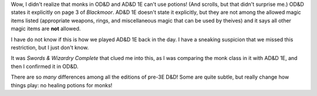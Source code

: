 .. title: Monks can't use potions (and scrolls) in OD&D and AD&D 1E!
.. slug: monks-cant-use-potions-and-scrolls-in-odd-and-add-1e
.. date: 2021-07-13 02:11:12 UTC-04:00
.. tags: rpg,ad&d 1e,od&d,monks,potions,swords & wizardry,swords & wizardry complete
.. category: gaming/rpg
.. link: 
.. description: 
.. type: text

Wow, I didn't realize that monks in OD&D and AD&D 1E can't use
potions!  (And scrolls, but that didn't surprise me.)  OD&D states it
explicitly on page 3 of `Blackmoor`.  AD&D 1E doesn't state it
explicitly, but they are not among the allowed magic items listed
(appropriate weapons, rings, and miscellaneous magic that can be used
by theives) and it says all other magic items are **not** allowed.

I have do not know if this is how we played AD&D 1E back in the day.
I have a sneaking suspicion that we missed this restriction, but I
just don't know.

It was `Swords & Wizardry Complete` that clued me into this, as I was
comparing the monk class in it with AD&D 1E, and then I confirmed it
in OD&D.

There are so *many* differences among all the editions of pre-3E D&D!
Some are quite subtle, but really change how things play: no healing
potions for monks!

